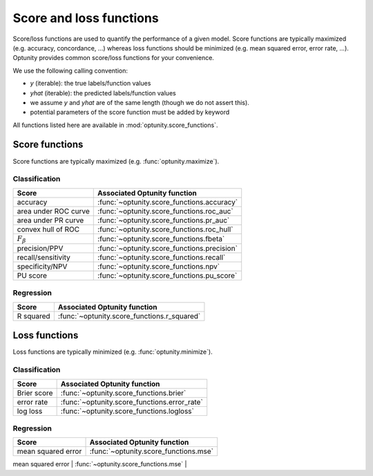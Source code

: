 Score and loss functions
========================

Score/loss functions are used to quantify the performance of a given model. Score functions are typically maximized (e.g. accuracy, concordance, ...) whereas
loss functions should be minimized (e.g. mean squared error, error rate, ...). Optunity provides common score/loss functions for your convenience.

We use the following calling convention: 

-   `y` (iterable): the true labels/function values
-   `yhat` (iterable): the predicted labels/function values
-   we assume `y` and `yhat` are of the same length (though we do not assert this).
-   potential parameters of the score function must be added by keyword

All functions listed here are available in :mod:`optunity.score_functions`.

Score functions
---------------

Score functions are typically maximized (e.g. :func:`optunity.maximize`).

Classification
^^^^^^^^^^^^^^

+----------------------+---------------------------------------------+
| Score                | Associated Optunity function                |
+======================+=============================================+
| accuracy             | :func:`~optunity.score_functions.accuracy`  |
+----------------------+---------------------------------------------+
| area under ROC curve | :func:`~optunity.score_functions.roc_auc`   |
+----------------------+---------------------------------------------+
| area under PR curve  | :func:`~optunity.score_functions.pr_auc`    |
+----------------------+---------------------------------------------+
| convex hull of ROC   | :func:`~optunity.score_functions.roc_hull`  |
+----------------------+---------------------------------------------+
| :math:`F_\beta`      | :func:`~optunity.score_functions.fbeta`     |
+----------------------+---------------------------------------------+
| precision/PPV        | :func:`~optunity.score_functions.precision` |
+----------------------+---------------------------------------------+
| recall/sensitivity   | :func:`~optunity.score_functions.recall`    |
+----------------------+---------------------------------------------+
| specificity/NPV      | :func:`~optunity.score_functions.npv`       |
+----------------------+---------------------------------------------+
| PU score             | :func:`~optunity.score_functions.pu_score`  |
+----------------------+---------------------------------------------+

Regression
^^^^^^^^^^^

+----------------------+---------------------------------------------+
| Score                | Associated Optunity function                |
+======================+=============================================+
| R squared            | :func:`~optunity.score_functions.r_squared` |
+----------------------+---------------------------------------------+

Loss functions
---------------

Loss functions are typically minimized (e.g. :func:`optunity.minimize`).

Classification
^^^^^^^^^^^^^^^

+----------------------+----------------------------------------------+
| Score                | Associated Optunity function                 |
+======================+==============================================+
| Brier score          | :func:`~optunity.score_functions.brier`      |
+----------------------+----------------------------------------------+
| error rate           | :func:`~optunity.score_functions.error_rate` |
+----------------------+----------------------------------------------+
| log loss             | :func:`~optunity.score_functions.logloss`    |
+----------------------+----------------------------------------------+

Regression
^^^^^^^^^^^

+----------------------+---------------------------------------------------+
| Score                | Associated Optunity function                      |
+======================+===================================================+
| mean squared error   | :func:`~optunity.score_functions.mse`             |
+----------------------+---------------------------------------------------+
| absolute error       | :func:`~optunity.score_functions.absolute_error`  |
+----------------------+-------------------------------------------------- +
